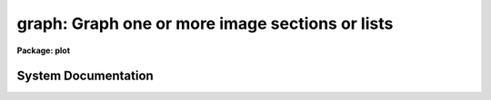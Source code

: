.. _graph:

graph: Graph one or more image sections or lists
================================================

**Package: plot**

.. raw:: html

  <section id="s_usage">
  <h3>Usage</h3>
  <p>
  graph input
  </p>
  </section>
  <section id="s_parameters">
  <h3>Parameters</h3>
  <dl id="l_input">
  <dt><b>input</b></dt>
  <!-- Sec='PARAMETERS' Level=0 Label='input' Line='input' -->
  <dd>List of operands to be graphed.  May be STDIN, or one or more image sections 
  or lists.
  </dd>
  </dl>
  <dl id="l_wx1">
  <dt><b>wx1=0., wx2=0., wy1=0., wy2=0.</b></dt>
  <!-- Sec='PARAMETERS' Level=0 Label='wx1' Line='wx1=0., wx2=0., wy1=0., wy2=0.' -->
  <dd>The range of user coordinates spanned by the plot.  If the range of values
  in x or y = 0, the plot is automatically scaled from the minimum to
  maximum data value along the degenerate dimension.
  </dd>
  </dl>
  <dl id="l_wcs">
  <dt><b>wcs = <span style="font-family: monospace;">"logical"</span></b></dt>
  <!-- Sec='PARAMETERS' Level=0 Label='wcs' Line='wcs = "logical"' -->
  <dd>The world coordinate system (<i>wcs</i>) to be used for axis labeling when
  input is f rom images.
  The following standard world systems are predefined.
  <dl>
  <dt><b>logical</b></dt>
  <!-- Sec='PARAMETERS' Level=1 Label='logical' Line='logical' -->
  <dd>Logical coordinates are image pixel coordinates relative to the image currently
  being displayed.
  </dd>
  </dl>
  <dl>
  <dt><b>physical</b></dt>
  <!-- Sec='PARAMETERS' Level=1 Label='physical' Line='physical' -->
  <dd>The physical coordinate system is invariant with respect to linear
  transformations of the physical image matrix.  For example, if the reference
  image was created by extracting a section of another image, the physical
  coordinates of an object in the reference image will be the pixel coordinates
  of the same object in the original image.  The physical coordinate system
  thus provides a consistent coordinate system (a given object always has the
  same coordinates) for all images, regardless of whether any user world
  coordinate systems have been defined.
  </dd>
  </dl>
  <dl>
  <dt><b>world</b></dt>
  <!-- Sec='PARAMETERS' Level=1 Label='world' Line='world' -->
  <dd>The <span style="font-family: monospace;">"world"</span> coordinate system is the <i>current default WCS</i>.
  The default world system is the system named by the environment variable
  <i>defwcs</i> if defined in the user environment and present in the reference
  image WCS description, else it is the first user WCS defined for the image
  (if any), else physical coordinates are returned.
  </dd>
  </dl>
  In addition to these three reserved WCS names, the name of any user WCS
  defined for the reference image may be given.  A user world coordinate system
  may be any linear or nonlinear world system.
  </dd>
  </dl>
  <dl id="l_vx1">
  <dt><b>vx1=0., vx2=0., vy1=0., vy2=0.</b></dt>
  <!-- Sec='PARAMETERS' Level=0 Label='vx1' Line='vx1=0., vx2=0., vy1=0., vy2=0.' -->
  <dd>NDC coordinates (0-1) of the device plotting viewport.  If not set by 
  the user, a suitable viewport which allows sufficient room for all labels 
  is used.
  </dd>
  </dl>
  <dl id="l_pointmode">
  <dt><b>pointmode = no</b></dt>
  <!-- Sec='PARAMETERS' Level=0 Label='pointmode' Line='pointmode = no' -->
  <dd>If <b>pointmode</b> = yes, plot points or markers at data values, rather than 
  connected lines.
  </dd>
  </dl>
  <dl id="l_marker">
  <dt><b>marker = <span style="font-family: monospace;">"box"</span></b></dt>
  <!-- Sec='PARAMETERS' Level=0 Label='marker' Line='marker = "box"' -->
  <dd>Marker or line type to be drawn.  If <b>pointmode</b> = yes the markers are
  <span style="font-family: monospace;">"point"</span>, <span style="font-family: monospace;">"box"</span>, <span style="font-family: monospace;">"cross"</span>, <span style="font-family: monospace;">"plus"</span>, <span style="font-family: monospace;">"circle"</span>, <span style="font-family: monospace;">"hebar"</span>, <span style="font-family: monospace;">"vebar"</span>, <span style="font-family: monospace;">"hline"</span>,
  <span style="font-family: monospace;">"vline"</span> or <span style="font-family: monospace;">"diamond"</span>.  Any other value defaults to <span style="font-family: monospace;">"box"</span>.  If drawing lines,
  <b>pointmode</b> = no, the values are <span style="font-family: monospace;">"line"</span>, <span style="font-family: monospace;">"lhist"</span>, <span style="font-family: monospace;">"bhist"</span>.  Any other
  value defaults to <span style="font-family: monospace;">"line"</span>.  <span style="font-family: monospace;">"bhist"</span> (box histogram) draws lines to the
  bottom of the graph while <span style="font-family: monospace;">"lhist"</span> does not.  In both cases the
  horizontal histogram lines run between the half way points (reflected
  at the ends).
  </dd>
  </dl>
  <dl id="l_szmarker">
  <dt><b>szmarker = 0.005</b></dt>
  <!-- Sec='PARAMETERS' Level=0 Label='szmarker' Line='szmarker = 0.005' -->
  <dd>The size of a marker in NDC coordinates (0 to 1 spans the screen).
  If zero and the input operand is a list, marker sizes are taken individually
  from the third column of each list element.  If positive, all markers are
  of size <b>szmarker</b>.  If negative and the input operand is a list,
  the size of a marker is the third column of each list element times the
  absolute value of <b>szmarker</b>.
  </dd>
  </dl>
  <dl id="l_ltypes">
  <dt><b>ltypes = <span style="font-family: monospace;">""</span>, colors = <span style="font-family: monospace;">""</span></b></dt>
  <!-- Sec='PARAMETERS' Level=0 Label='ltypes' Line='ltypes = "", colors = ""' -->
  <dd>List of line types and colors to use when graphing multiple data sets.
  The lists are comma or space separate integer numbers.  If no list is
  given the line types and colors will cycle through the range of
  values.  If a list is given then the values are used in order and if
  the list is exhausted before the data the last value is used for all
  remaining data sets.
  The line types have values between 1 and 4:
  <div class="highlight-default-notranslate"><pre>
  1 - solid line
  2 - dashed line
  3 - dotted line
  4 - dot-dash line
  </pre></div>
  The colors have values between 1 and 9.  The colors associated with each
  number depend on the graphics device.  For example <span style="font-family: monospace;">"xgterm"</span> colors are
  assigned by X resources.
  </dd>
  </dl>
  <dl id="l_xlabel">
  <dt><b>xlabel = <span style="font-family: monospace;">"wcslabel"</span>, ylabel = <span style="font-family: monospace;">""</span></b></dt>
  <!-- Sec='PARAMETERS' Level=0 Label='xlabel' Line='xlabel = "wcslabel", ylabel = ""' -->
  <dd>Label for the X-axis or Y-axis.  if <b>xlabel</b> = <span style="font-family: monospace;">"wcslabel"</span> and the first
  operand in the <b>input</b> is an image, the world coordinate system label
  if defined is used.
  </dd>
  </dl>
  <dl id="l_title">
  <dt><b>title = <span style="font-family: monospace;">"imtitle"</span></b></dt>
  <!-- Sec='PARAMETERS' Level=0 Label='title' Line='title = "imtitle"' -->
  <dd>Plot title.  If <b>title</b>  = <span style="font-family: monospace;">"imtitle"</span>
  and the first operand in <b>input</b> is an image, the image title is used
  as the plot title.
  </dd>
  </dl>
  <dl id="l_xformat">
  <dt><b>xformat = <span style="font-family: monospace;">"wcsformat"</span>, yformat = <span style="font-family: monospace;">""</span></b></dt>
  <!-- Sec='PARAMETERS' Level=0 Label='xformat' Line='xformat = "wcsformat", yformat = ""' -->
  <dd>The numerical format for the coordinate labels.  The values may be <span style="font-family: monospace;">""</span>
  (an empty string), %f for decimal format, %h and %H for xx:xx:xx format, and
  %m and %M for xx:xx.x format.  The upper case %H and %M convert degrees
  to hours.  For images a recommended x coordinate format may be defined as
  a WCS attribute.  If the xformat value is <span style="font-family: monospace;">"wcsformat"</span> the WCS attribute
  format will be used.  Any other value will override the image attribute.
  </dd>
  </dl>
  <dl id="l_box">
  <dt><b>box = yes</b></dt>
  <!-- Sec='PARAMETERS' Level=0 Label='box' Line='box = yes' -->
  <dd>Draw axes at the perimeter of the plotting window.
  </dd>
  </dl>
  <dl id="l_fill">
  <dt><b>fill = yes</b></dt>
  <!-- Sec='PARAMETERS' Level=0 Label='fill' Line='fill = yes' -->
  <dd>Fill the output viewport regardless of the device aspect ratio?
  </dd>
  </dl>
  <dl id="l_axis">
  <dt><b>axis = 1</b></dt>
  <!-- Sec='PARAMETERS' Level=0 Label='axis' Line='axis = 1' -->
  <dd>Axis along which the projection is to be computed, if an input operand is
  an image section of dimension 2 or higher.  Axis 1 is X (line average),
  2 is Y (column average), and so on.
  </dd>
  </dl>
  <dl id="l_transpose">
  <dt><b>transpose = no</b></dt>
  <!-- Sec='PARAMETERS' Level=0 Label='transpose' Line='transpose = no' -->
  <dd>Swap the X and Y axes of the plot.  If enabled, the axes are transposed 
  after the optional linear transformation of the X-axis.
  </dd>
  </dl>
  <dl id="l_logx">
  <dt><b>logx = no, logy = no</b></dt>
  <!-- Sec='PARAMETERS' Level=0 Label='logx' Line='logx = no, logy = no' -->
  <dd>Log scale the X or Y axis.  Zero or negative values are indefinite and
  will not be plotted, but are tolerated.
  </dd>
  </dl>
  <dl id="l_ticklabels">
  <dt><b>ticklabels = yes</b></dt>
  <!-- Sec='PARAMETERS' Level=0 Label='ticklabels' Line='ticklabels = yes' -->
  <dd>Label the tick marks.
  </dd>
  </dl>
  <dl id="l_majrx">
  <dt><b>majrx=5, minrx=5, majry=5, minry=5</b></dt>
  <!-- Sec='PARAMETERS' Level=0 Label='majrx' Line='majrx=5, minrx=5, majry=5, minry=5' -->
  <dd>Number of major tick marks on each axis; number of minor tick marks between
  major tick marks.  Ignored if log scaling is in effect for an axis.
  </dd>
  </dl>
  <dl id="l_lintran">
  <dt><b>lintran = no</b></dt>
  <!-- Sec='PARAMETERS' Level=0 Label='lintran' Line='lintran = no' -->
  <dd>Perform a linear transformation of the X-axis upon input.  Used to assign
  logical coordinates to the indices of pixel data arrays (image sections).
  </dd>
  </dl>
  <dl id="l_p1">
  <dt><b>p1=0, p2=0, q1=0, q2=1</b></dt>
  <!-- Sec='PARAMETERS' Level=0 Label='p1' Line='p1=0, p2=0, q1=0, q2=1' -->
  <dd>If <b>lintran</b> is enabled, pixel index P1 is mapped to Q1, and P2 to Q2.
  If P1 and P2 are zero, P1 is set to 1 and P2 to the number of pixels in
  the input array.
  </dd>
  </dl>
  <dl id="l_round">
  <dt><b>round = no</b></dt>
  <!-- Sec='PARAMETERS' Level=0 Label='round' Line='round = no' -->
  <dd>Extend the axes up to <span style="font-family: monospace;">"nice"</span> values.
  </dd>
  </dl>
  <dl id="l_overplot">
  <dt><b>overplot = no</b></dt>
  <!-- Sec='PARAMETERS' Level=0 Label='overplot' Line='overplot = no' -->
  <dd>Overplot on an existing plot.  All axis scaling and labeling parameters
  apply.
  </dd>
  </dl>
  <dl id="l_append">
  <dt><b>append = no</b></dt>
  <!-- Sec='PARAMETERS' Level=0 Label='append' Line='append = no' -->
  <dd>Append to an existing plot.  The previous axis is used and the axis
  scaling and labeling parameters are ignored.
  </dd>
  </dl>
  <dl id="l_device">
  <dt><b>device = <span style="font-family: monospace;">"stdgraph"</span></b></dt>
  <!-- Sec='PARAMETERS' Level=0 Label='device' Line='device = "stdgraph"' -->
  <dd>The output device.
  </dd>
  </dl>
  </section>
  <section id="s_description">
  <h3>Description</h3>
  <p>
  <b>Graph</b> graphs one or more lists or image sections; lists and image
  sections may be mixed in the input list at will.  If the curves are not
  all the same length the plot will be scaled to the longest curve and all
  curves will be plotted left justified.  If an image section operand has
  more than one dimension the projection (average) along a designated axis
  will be computed and plotted.  By default, a unique dash pattern is used
  for each curve, up to a maximum of 4.
  </p>
  <p>
  List input may be taken from the standard input or from a file,
  and consists of a sequence of Y values, X and Y values, or X, Y,
  and marker size values, one pair of coordinates per line in the list.
  If the third column of a list contains positive numbers, they are
  interpreted as NDC marker sizes, optionally scaled by the absolute
  value of <i>szmarker</i>.  If you want the third column of a list to
  be interpreted as WCS coordinates, indicating errors for example, the
  marker sizes should be entered as negative numbers.
  Blank lines, comment lines, and extra columns are ignored.
  The first element in the list determines whether the list is a Y list
  or and X,Y list; it is an error if an X,Y list has fewer than two
  coordinates in any element.  INDEF valued elements appear as gaps
  in the plot.
  </p>
  <p>
  If <b>append</b> is enabled, previous values for <b>box</b>,
  <b>fill</b>, <b>round</b>, the plotting viewport (<b>vx1</b>, <b>vx2</b>, 
  <b>vy1</b>, <b>vy2</b>), and the plotting window (<b>wx1</b>, <b>wx2</b>, 
  <b>wy1</b>, <b>wy2</b>) are used.  The <b>overplot</b> parameter overplots
  a new plot including any new axis scaling and labeling.
  </p>
  <p>
  By default, the plot drawn will fill the device viewport, if the viewport
  was either specified by the user or automatically calculated by 
  <i>graph</i>.  Setting
  the value of <b>fill</b>  to <span style="font-family: monospace;">"no"</span> means the viewport will be adjusted so 
  that equal numbers of data values in x and y will occupy equal lengths 
  when plotted.  That is, when <b>fill = no</b>, a unity aspect ratio is 
  enforced, and plots
  appear square regardless of the device aspect ratio.  On devices with non 
  square full device viewports (e.g., the vt640), a plot drawn by <i>graph</i>
  appears extended in the x direction unless <b>fill</b> = no.
  </p>
  </section>
  <section id="s_examples">
  <h3>Examples</h3>
  <p>
  1. Plot the output of a list processing filter:
  </p>
  <div class="highlight-default-notranslate"><pre>
  cl&gt; ... list_filter | graph
  </pre></div>
  <p>
  2. Plot a graph entered interactively from the terminal:
  </p>
  <div class="highlight-default-notranslate"><pre>
  cl&gt; graph STDIN
  </pre></div>
  <p>
  3. Overplot two lists:
  </p>
  <div class="highlight-default-notranslate"><pre>
  cl&gt; graph list1,list2
  </pre></div>
  <p>
  4. Graph line 128 of image <span style="font-family: monospace;">"pix"</span>:
  </p>
  <div class="highlight-default-notranslate"><pre>
  cl&gt; graph pix[*,128]
  </pre></div>
  <p>
  5. Graph the average of columns 50 through 100:
  </p>
  <div class="highlight-default-notranslate"><pre>
  cl&gt; graph pix[50:100,*] axis=2
  </pre></div>
  <p>
  6. Graph a list in point plot mode:
  </p>
  <div class="highlight-default-notranslate"><pre>
  cl&gt; graph list po+
  </pre></div>
  <p>
  7. Annotate a graph:
  </p>
  <div class="highlight-default-notranslate"><pre>
  cl&gt; graph pix[*,10],pix[*,20] xlabel=column\
  &gt;&gt;&gt; ylabel=intensity title="lines 10 and 20 of pix"
  </pre></div>
  <p>
  8. Direct the graph to the standard plotter device:
  </p>
  <div class="highlight-default-notranslate"><pre>
  cl&gt; graph list device=stdplot
  </pre></div>
  </section>
  <section id="s_bugs">
  <h3>Bugs</h3>
  <p>
  Indefinites are not recognized when computing image projections.
  </p>
  </section>
  <section id="s_see_also">
  <h3>See also</h3>
  <p>
  pcol, pcols, prow, prows
  </p>
  
  </section>
  
  <!-- Contents: 'NAME' 'USAGE' 'PARAMETERS' 'DESCRIPTION' 'EXAMPLES' 'BUGS' 'SEE ALSO'  -->
  
System Documentation
--------------------

.. raw:: html

  <section id="s_description">
  <h3>Description</h3>
  <p>
  The `st4gem.graphics' package contains two subpackages of tasks for
  viewing one- and two-dimensional data.  These tasks are not necessarily
  specific to HST data.  They tasks are designed to make use of IRAF
  image formats (OIF, STF and QPOE), and ST4GEM binary tables.  A summary
  of the available packages is given in Table 1 below; a more detailed
  summary can be found in the following sections and the help for each
  package.
  </p>
  <div class="highlight-default-notranslate"><pre>
  
              Table 1.  Graphics Packages
  +--------------------------------------------------------+
  | Package    | Description                               |
  +--------------------------------------------------------+
  | stplot     | General data plotting                     |
  +--------------------------------------------------------+
  
  </pre></div>
  <p>
  There currently remains some separation between the capabilities of
  displaying one-dimensional data (spectra) and two-dimensional data
  (bit-mapped raster images).  In the past, hardware and software
  limitations enforced a rather strict distinction between vector
  graphics and image display.  This distinction is, however,  becoming fuzzier.
  It is possible to draw any vector graphics to the image
  display (using an <span style="font-family: monospace;">"imd"</span> device and SAOimage).  It is also becoming
  possible to draw gray-scale and color images to some vector graphics
  <span style="font-family: monospace;">"devices"</span> (with the PostScript kernel, for example).  Some tasks
  in the 'stplot' package take advantage of this.
  </p>
  </section>
  <section id="s_general_data_plotting">
  <h3>General data plotting</h3>
  <p>
  Tasks in the 'stplot' package support drawing graphs from IRAF data.
  Several tasks also recognize ST4GEM binary tables in addition to the
  various IRAF image formats.
  </p>
  <p>
  The two generic tasks 'igi' and 'sgraph' draw graphs from any recognized
  IRAF data format. (A detailed <span style="font-family: monospace;">"IGI Reference Manual"</span> is available from
  the ST4GEM group by sending e-mail requests to: hotseat@stsci.edu).
  </p>
  <p>
  Other tasks provide more specific capabilities such as contour plots,
  labeling of 2-D images with linear or celestial coordinates, drawing
  vector fields and histograms.  The one task specific to HST is 'siaper',
  which draws the science apertures at the telescope's focal plane at
  arbitrary scale and rotation.
  </p>
  <p>
  The 'psikern' GIO kernel allows any IRAF task that produces graphics to
  fully exploit PostScript capabilities, whether printed directly
  to a PostScript printer, saved as encapsulated PostScript (EPS) and
  imported into a document, or rendered on a workstation using a
  PostScript viewer.
  </p>
  </section>
  <section id="s_see_also">
  <h3>See also</h3>
  <p>
  sdisplay, stplot, vdisplay, tv, tv.display
  </p>
  
  </section>
  
  <!-- Contents: 'NAME' 'DESCRIPTION' 'GENERAL DATA PLOTTING' 'SEE ALSO'  -->
  

